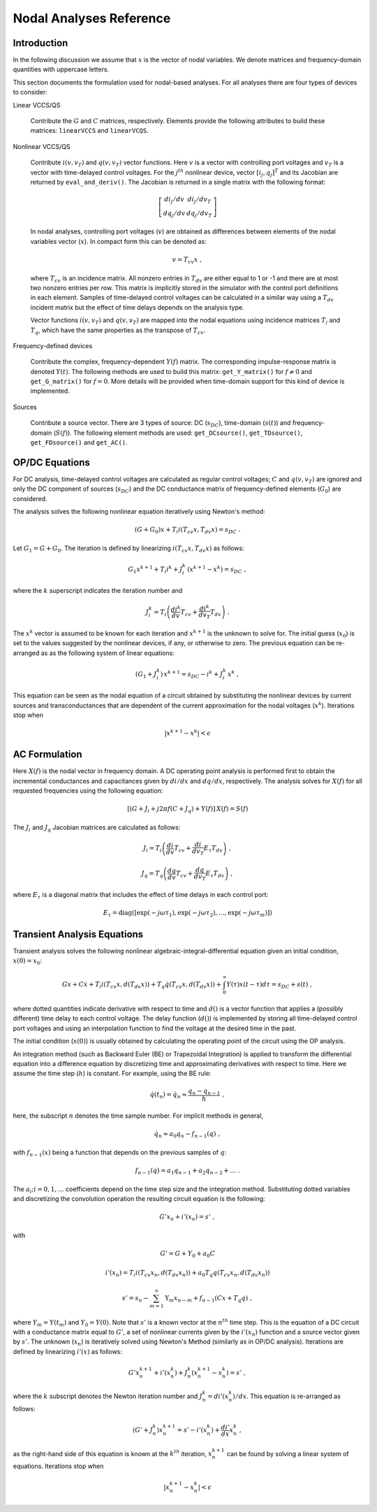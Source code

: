 
Nodal Analyses Reference
========================

Introduction
------------

In the following discussion we assume that :math:`x` is the vector of
nodal variables. We denote matrices and frequency-domain quantities
with uppercase letters. 

This section documents the formulation used for nodal-based
analyses. For all analyses there are four types of devices to
consider:

Linear VCCS/QS

    Contribute the :math:`G` and :math:`C` matrices,
    respectively. Elements provide the following attributes to build
    these matrices: ``linearVCCS`` and ``linearVCQS``.
  
Nonlinear VCCS/QS

    Contribute :math:`i(v, v_T)` and :math:`q(v, v_T)` vector
    functions. Here :math:`v` is a vector with controlling port
    voltages and :math:`v_T` is a vector with time-delayed control
    voltages. For the :math:`j^{th}` nonlinear device, vector
    :math:`[i_j , q_j]^T` and its Jacobian are returned by
    ``eval_and_deriv()``. The Jacobian is returned in a single matrix
    with the following format:

    .. math::
 
        \left[ \begin{array}{cc} di_j/dv & di_j/dv_T \\
     	                         dq_j/dv & dq_j/dv_T 
				 \end{array} \right]

    In nodal analyses, controlling port voltages (:math:`v`) are
    obtained as differences between elements of the nodal variables
    vector (:math:`x`). In compact form this can be denoted as:

    .. math::
 
	v = T_{cv} x \; ,

    where :math:`T_{cv}` is an incidence matrix. All nonzero entries
    in :math:`T_{dv}` are either equal to 1 or -1 and there are at
    most two nonzero entries per row. This matrix is implicitly stored
    in the simulator with the control port definitions in each
    element. Samples of time-delayed control voltages can be
    calculated in a similar way using a :math:`T_{dv}` incident matrix
    but the effect of time delays depends on the analysis type.

    Vector functions :math:`i(v, v_T)` and :math:`q(v, v_T)` are
    mapped into the nodal equations using incidence matrices
    :math:`T_i` and :math:`T_q`, which have the same properties as
    the transpose of :math:`T_{cv}`.
  
Frequency-defined devices

    Contribute the complex, frequency-dependent :math:`Y(f)`
    matrix. The corresponding impulse-response matrix is denoted
    :math:`Y(t)`. The following methods are used to build this
    matrix: ``get_Y_matrix()`` for :math:`f \neq 0` and
    ``get_G_matrix()`` for :math:`f = 0`. More details will be
    provided when time-domain support for this kind of device is
    implemented.
  
Sources

    Contribute a source vector. There are 3 types of source: DC
    (:math:`s_{DC}`), time-domain (:math:`s(t)`) and frequency-domain
    (:math:`S(f)`). The following element methods are used:
    ``get_DCsource()``, ``get_TDsource()``, ``get_FDsource()`` and
    ``get_AC()``.


OP/DC Equations
---------------

For DC analysis, time-delayed control voltages are calculated as
regular control voltages; :math:`C` and :math:`q(v, v_T)` are ignored
and only the DC component of sources (:math:`s_{DC}`) and the DC
conductance matrix of frequency-defined elements (:math:`G_0`) are
considered.

The analysis solves the following nonlinear equation iteratively
using Newton's method:

.. math::

    (G + G_0) x + T_i i(T_{cv} x, T_{dv} x) = s_{DC} \; .

Let :math:`G_1 = G + G_0`. The iteration is defined by linearizing
:math:`i(T_{cv} x, T_{dv} x)` as follows:

.. math::

    G_1 x^{k+1} + T_i i^k + J^k_i \, (x^{k+1} - x^k) = s_{DC} \; ,

where the :math:`k` superscript indicates the iteration number and 

.. math::

     J^k_i = T_i \left(
                 \frac{di^k}{dv} T_{cv} + \frac{di^k}{dv_T} T_{dv} 
                 \right) \; .

The :math:`x^k` vector is assumed to be known for each iteration and
:math:`x^{k+1}` is the unknown to solve for. The initial guess
(:math:`x_0`) is set to the values suggested by the nonlinear devices,
if any, or otherwise to zero. The previous equation can be re-arranged
as as the following system of linear equations:

.. math::

     (G_1 + J^k_i) \, x^{k+1} = 
            s_{DC} - i^k + J^k_i \, x^k \; ,

This equation can be seen as the nodal equation of a circuit obtained
by substituting the nonlinear devices by current sources and
transconductances that are dependent of the current approximation for
the nodal voltages (:math:`x^k`). Iterations stop when

.. math::

   | x^{k+1} - x^k | < \epsilon


AC Formulation
--------------

Here :math:`X(f)` is the nodal vector in frequency domain. A DC
operating point analysis is performed first to obtain the incremental
conductances and capacitances given by :math:`di/dx` and
:math:`dq/dx`, respectively.  The analysis solves for :math:`X(f)` for
all requested frequencies using the following equation:

.. math::

    \left[ (G + J_i + j 2 \pi f (C + J_q) 
           + Y(f) \right] \, X(f) = S(f)

The :math:`J_i` and :math:`J_q` Jacobian matrices are calculated as
follows:

.. math::

    J_i = T_i \left(
           \frac{di}{dv} T_{cv} + \frac{di}{dv_T} E_{\tau} T_{dv} 
    	   \right) \; ,

    J_q = T_q \left(
           \frac{dq}{dv} T_{cv} + \frac{dq}{dv_T} E_{\tau} T_{dv} 
    	   \right) \; ,

where :math:`E_{\tau}` is a diagonal matrix that includes the effect
of time delays in each control port:

.. math::

     E_{\tau} = \mbox{diag}\left( [\exp(-j \omega \tau_1), 
     	      	\exp(-j \omega \tau_2), \dots , \exp(-j \omega \tau_m)]
		\right)
     	      

Transient Analysis Equations
----------------------------

Transient analysis solves the following nonlinear
algebraic-integral-differential equation given an initial condition,
:math:`x(0) = x_0`:

.. math::

    G x + C \dot{x} + T_i i(T_{cv} x, d(T_{dv} x)) + 
      T_q \dot{q}(T_{cv} x, d(T_{dv} x)) + 
      \int_{0}^\infty Y(\tau) x(t - \tau) d\tau
      = s_{DC} + s(t)  \; ,

where dotted quantities indicate derivative with respect to time and
:math:`d()` is a vector function that applies a (possibly different)
time delay to each control voltage.  The delay function (:math:`d()`)
is implemented by storing all time-delayed control port voltages and
using an interpolation function to find the voltage at the desired
time in the past. 

The initial condition (:math:`x(0)`) is usually obtained by
calculating the operating point of the circuit using the OP analysis.

An integration method (such as Backward Euler (BE) or Trapezoidal
Integration) is applied to transform the differential equation into a
difference equation by discretizing time and approximating derivatives
with respect to time. Here we assume the time step (:math:`h`) is
constant.  For example, using the BE rule:

.. math::

    \dot{q}(t_n) = \dot{q}_n \approx \frac{q_n - q_{n-1}}{h} \; ,

here, the subscript :math:`n` denotes the time sample number. For
implicit methods in general,

.. math::

    \dot{q_n} \approx a_0 q_n - f_{n-1}(q) \; ,

with :math:`f_{n-1}(x)` being a function that depends on the previous
samples of :math:`q`:

.. math::

    f_{n-1}(q) = a_1 q_{n-1} + a_2 q_{n-2} + \dots \; .

The :math:`a_i; i=0,1,\dots` coefficients depend on the time step size
and the integration method. Substituting dotted variables and
discretizing the convolution operation the resulting circuit equation
is the following:

.. math::

    G' x_n + i'(x_n) = s' \; ,

with

.. math::

   G' = G + Y_0 + a_0 C

   i'(x_n) = T_i i(T_{cv} x_n, d(T_{dv} x_n)) + 
             a_0 T_q q(T_{cv} x_n, d(T_{dv} x_n))

   s' = s_n - \sum_{m=1}^\infty \textbf{Y}_m x_{n-m} 
             + f_{n-1}(C x + T_q q) \; ,

where :math:`Y_m = Y(t_m)` and :math:`Y_0 = Y(0)`. Note that
:math:`s'` is a known vector at the :math:`n^{th}` time step. This is
the equation of a DC circuit with a conductance matrix equal to
:math:`G'`, a set of nonlinear currents given by the :math:`i'(x_n)`
function and a source vector given by :math:`s'`. The unknown
(:math:`x_n`) is iteratively solved using Newton's Method (similarly
as in OP/DC analysis). Iterations are defined by linearizing
:math:`i'(x)` as follows:

.. math::

    G' x^{k+1}_n + i'(x^k_n) + J^k_n (x^{k+1}_n - x^k_n)
        = s' \; ,

where the :math:`k` subscript denotes the Newton iteration number and
:math:`J^k_n = di'(x^k_n)/dx`.  This equation is re-arranged as
follows:

.. math::

    ( G' + J^k_n ) x^{k+1}_n =
      s' - i'(x^k_n) + \frac{di'}{dx} x^k_n \; ,

as the right-hand side of this equation is known at the :math:`k^{th}`
iteration, :math:`x^{k+1}_n` can be found by solving a linear system
of equations. Iterations stop when

.. math::

   | x^{k+1}_n - x^k_n | < \epsilon

